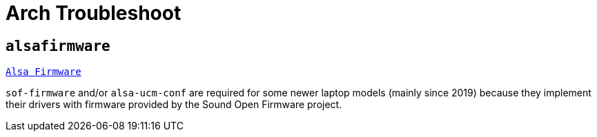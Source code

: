 = Arch Troubleshoot

== `alsafirmware`

https://wiki.archlinux.org/title/Advanced_Linux_Sound_Architecture#ALSA_firmware[`Alsa Firmware`]

`sof-firmware` and/or `alsa-ucm-conf` are required for some newer laptop models (mainly since 2019) because they implement their drivers with firmware provided by the Sound Open Firmware project.
